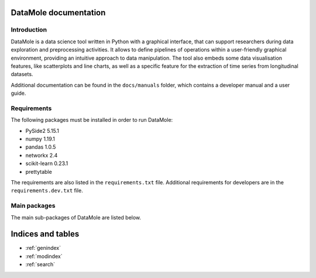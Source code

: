 .. DataMole documentation master file, created by
    sphinx-quickstart on Wed Apr 15 08:33:05 2020.
    You can adapt this file completely to your liking, but it should at least
    contain the root `toctree` directive.

DataMole documentation
============================================

************
Introduction
************

DataMole is a data science tool written in Python with a graphical interface, that can support researchers during
data exploration and preprocessing activities. It allows to define pipelines of operations within a user-friendly
graphical environment, providing an intuitive approach to data manipulation.
The tool also embeds some data visualisation features, like scatterplots and line charts,
as well as a specific feature for the extraction of time series from longitudinal
datasets.

Additional documentation can be found in the ``docs/manuals`` folder, which contains a developer manual and a user guide.

************
Requirements
************
The following packages must be installed in order to run DataMole:

- PySide2 5.15.1
- numpy 1.19.1
- pandas 1.0.5
- networkx 2.4
- scikit-learn 0.23.1
- prettytable

The requirements are also listed in the ``requirements.txt`` file.
Additional requirements for developers are in the ``requirements.dev.txt`` file.

*************
Main packages
*************
The main sub-packages of DataMole are listed below.

.. autosummary::
   :toctree: _stubs
   :caption: API Reference
   :template: custom-module-template.rst
   :recursive:

   dataMole.data
   dataMole.flow
   dataMole.gui
   dataMole.operation
   dataMole.flogging

Indices and tables
==================

* :ref:`genindex`
* :ref:`modindex`
* :ref:`search`
